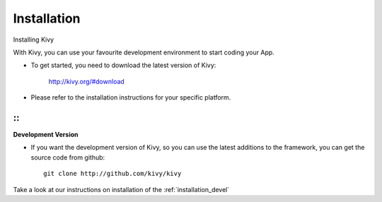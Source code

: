 Installation
------------

.. container:: title

    Installing Kivy

With Kivy, you can use your favourite development environment to start
coding your App.

- To get started, you need to download the latest version of Kivy:

    http://kivy.org/#download
- Please refer to the installation instructions for your specific platform.

.. image:: ../images/windows.png
    :alt: Windows
    :target: ../installation/installation-windows.html
    :class: gs-osimage
    :height: 128px
    :width: 30%

.. image:: ../images/macosx.png
    :alt: MacOSX
    :target: ../installation/installation-macosx.html
    :class: gs-osimage
    :height: 128px
    :width: 30%

.. image:: ../images/linux.png
    :alt: Linux
    :target: ../installation/installation-linux.html
    :class: gs-osimage gs-osimage-last
    :height: 128px
    :width: 30%

::
::


**Development Version**

- If you want the development version of Kivy, so you can use the latest additions to the framework, you can get the source code from github::

    git clone http://github.com/kivy/kivy

Take a look at our instructions on installation of the :ref:`installation_devel`
